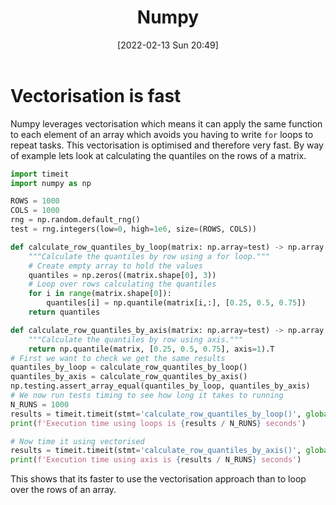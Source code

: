 :PROPERTIES:
:ID:       d7b0fb90-d668-4e31-bc2d-305f6ee14fc9
:mtime:    20230103103313 20220524211634
:ctime:    20220524211634
:END:
#+TITLE: Numpy
#+DATE: [2022-02-13 Sun 20:49]
#+FILETAGS: :python:programming:statistics:

* Vectorisation is fast

Numpy leverages vectorisation which means it can apply the same function to each element of an array which avoids you
having to write ~for~ loops to repeat tasks. This vectorisation is optimised and therefore very fast. By way of example
lets look at calculating the quantiles on the rows of a matrix.


#+BEGIN_SRC python :eval no
  import timeit
  import numpy as np

  ROWS = 1000
  COLS = 1000
  rng = np.random.default_rng()
  test = rng.integers(low=0, high=1e6, size=(ROWS, COLS))

  def calculate_row_quantiles_by_loop(matrix: np.array=test) -> np.array:
      """Calculate the quantiles by row using a for loop."""
      # Create empty array to hold the values
      quantiles = np.zeros((matrix.shape[0], 3))
      # Loop over rows calculating the quantiles
      for i in range(matrix.shape[0]):
          quantiles[i] = np.quantile(matrix[i,:], [0.25, 0.5, 0.75])
      return quantiles

  def calculate_row_quantiles_by_axis(matrix: np.array=test) -> np.array:
      """Calculate the quantiles by row using axis."""
      return np.quantile(matrix, [0.25, 0.5, 0.75], axis=1).T
  # First we want to check we get the same results
  quantiles_by_loop = calculate_row_quantiles_by_loop()
  quantiles_by_axis = calculate_row_quantiles_by_axis()
  np.testing.assert_array_equal(quantiles_by_loop, quantiles_by_axis)
  # We now run tests timing to see how long it takes to running
  N_RUNS = 1000
  results = timeit.timeit(stmt='calculate_row_quantiles_by_loop()', globals=globals(), number=N_RUNS)
  print(f'Execution time using loops is {results / N_RUNS} seconds')

  # Now time it using vectorised
  results = timeit.timeit(stmt='calculate_row_quantiles_by_axis()', globals=globals(), number=N_RUNS)
  print(f'Execution time using axis is {results / N_RUNS} seconds')
#+END_SRC

This shows that its faster to use the vectorisation approach than to loop over the rows of an array.
